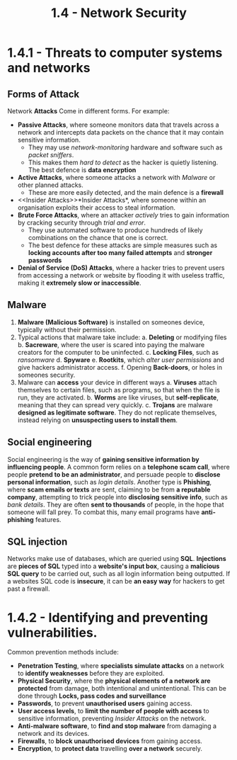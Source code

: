 #+TITLE: 1.4 - Network Security

* 1.4.1 - Threats to computer systems and networks
** Forms of Attack
Network *Attacks* Come in different forms.
For example:
+ *Passive Attacks*, where someone monitors data that travels across a network and intercepts data packets on the chance that it may contain sensitive information.
  - They may use /network-monitoring/ hardware and software such as /packet sniffers/.
  - This makes them /hard to detect/ as the hacker is quietly listening. The best defence is *data encryption*
+ *Active Attacks*, where someone attacks a network with [[Malware][Malware]] or other planned attacks.
  - These are more easily detected, and the main defence is a *firewall*
+ <<Insider Attacks>>*Insider Attacks*, where someone within an organisation exploits their access to steal information.
+ *Brute Force Attacks*, where an attacker /actively/ tries to gain information by cracking security through /trial and error/.
  - They use automated software to produce hundreds of likely combinations on the chance that one is correct.
  - The best defence for these attacks are simple measures such as *locking accounts after too many failed attempts* and *stronger passwords*
+ *Denial of Service (DoS) Attacks*, where a hacker tries to prevent users from accessing a network or website by flooding it with useless traffic, making it *extremely slow or inaccessible*.
** Malware
1. *Malware (Malicious Software)* is installed on someones device, typically without their permission.
2. Typical actions that malware take include:
   a. *Deleting* or modifying files
   b. *Sacreware*, where the user is scared into paying the malware creators for the computer to be uninfected.
   c. *Locking Files*, such as /ransomware/
   d. *Spyware*
   e. *Rootkits*, which /alter user permissions/ and give hackers administrator access.
   f. Opening *Back-doors*, or holes in someones security.
3. Malware can *access* your device in different ways
   a. *Viruses* attach themselves to certain files, such as programs, so that when the file is run, they are activated.
   b. *Worms* are like viruses, but *self-replicate*, meaning that they can spread very quickly.
   c. *Trojans* are malware *designed as legitimate software*. They do not replicate themselves, instead relying on *unsuspecting users to install them*.
** Social engineering
Social engineering is the way of *gaining sensitive information by influencing people*. A common form relies on a *telephone scam call*, where people *pretend to be an administrator*, and persuade people to *disclose personal information*, such as /login details/.
Another type is *Phishing*, where *scam emails or texts* are sent, claiming to be from *a reputable company*, attempting to trick people into *disclosing sensitive info*, such as /bank details/. They are often *sent to thousands* of people, in the hope that someone will fall prey. To combat this, many email programs have *anti-phishing* features.
** SQL injection
Networks make use of databases, which are queried using *SQL*. *Injections* are *pieces of SQL* typed into a *website's input box*, causing a *malicious SQL query* to be carried out, such as all login information being outputted. If a websites SQL code is *insecure*, it can be *an easy way* for hackers to get past a firewall.
* 1.4.2 - Identifying and preventing vulnerabilities.
Common prevention methods include:
+ *Penetration Testing*, where *specialists simulate attacks* on a network to *identify weaknesses* before they are exploited.
+ *Physical Security*, where the *physical elements of a network are protected* from damage, both intentional and unintentional. This can be done through *Locks, pass codes and surveillance*
+ *Passwords*, to prevent *unauthorised users* gaining access.
+ *User access levels*, to *limit the number of people with access* to sensitive information, preventing [[Insider Attacks]] on the network.
+ *Anti-malware software*, to *find and stop malware* from damaging a network and its devices.
+ *Firewalls*, to *block unauthorised devices* from gaining access.
+ *Encryption*, to *protect data* travelling *over a network* securely.

